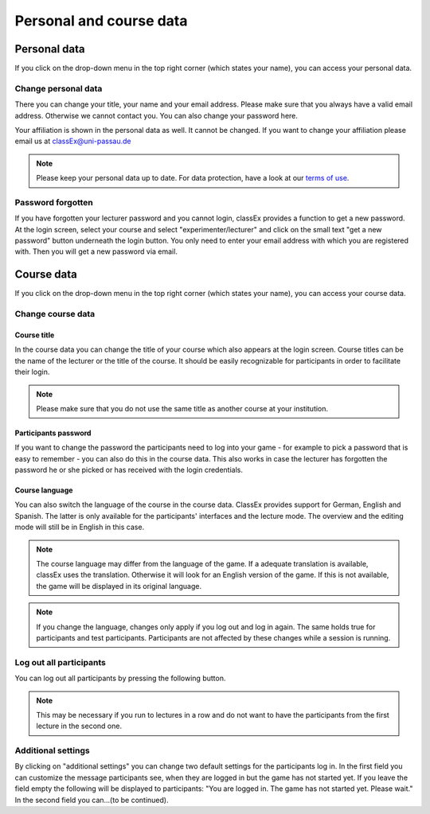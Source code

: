 ==========================
Personal and course data
==========================

Personal data
==============


If you click on the drop-down menu in the top right corner (which states your name), you can access your personal data.

Change personal data
---------------------

There you can change your title, your name and your email address. Please make sure that you always have a valid email address. Otherwise we cannot contact you. You can also change your password here.

Your affiliation is shown in the personal data as well. It cannot be changed. If you want to change your affiliation please email us at classEx@uni-passau.de 

.. note:: Please keep your personal data up to date. For data protection, have a look at our `terms of use`_.

.. _terms of use: https://classEx.de/TermsOfUse.pdf


Password forgotten
-------------------

If you have forgotten your lecturer password and you cannot login, classEx provides a function to get a new password. At the login screen, select your course and select "experimenter/lecturer" and click on the small text "get a new password" button underneath the login button. You only need to enter your email address with which you are registered with. Then you will get a new password via email.


Course data
============

If you click on the drop-down menu in the top right corner (which states your name), you can access your course data.

Change course data
-------------------

Course title
~~~~~~~~~~~~~

In the course data you can change the title of your course which also appears at the login screen. Course titles can be the name of the lecturer or the title of the course. It should be easily recognizable for participants in order to facilitate their login.

.. note:: Please make sure that you do not use the same title as another course at your institution. 

Participants password
~~~~~~~~~~~~~~~~

If you want to change the password the participants need to log into your game - for example to pick a password that is easy to remember - you can also do this in the course data. This also works in case the lecturer has forgotten the password he or she picked or has received with the login credentials.

Course language
~~~~~~~~~~~~~~~~

You can also switch the language of the course in the course data. ClassEx provides support for German, English and Spanish. The latter is only available for the participants' interfaces and the lecture mode. The overview and the editing mode will still be in English in this case.

.. note:: The course language may differ from the language of the game. If a adequate translation is available, classEx uses the translation. Otherwise it will look for an English version of the game. If this is not available, the game will be displayed in its original language.

.. note:: If you change the language, changes only apply if you log out and log in again. The same holds true for participants and test participants. Participants are not affected by these changes while a session is running.


Log out all participants
------------------------
You can log out all participants by pressing the following button.

.. image:: _static/Bigredbutton.PNG
    :alt:  300px


.. note::  This may be necessary if you run to lectures in a row and do not want to have the participants from the first lecture in the second one.


Additional settings
--------------------
By clicking on "additional settings" you can change two default settings for the participants log in. 
In the first field you can customize the message participants see, when they are logged in but the game has not started yet. If you leave the field empty the following will be displayed to participants: "You are logged in. The game has not started yet. Please wait."
In the second field you can...(to be continued).